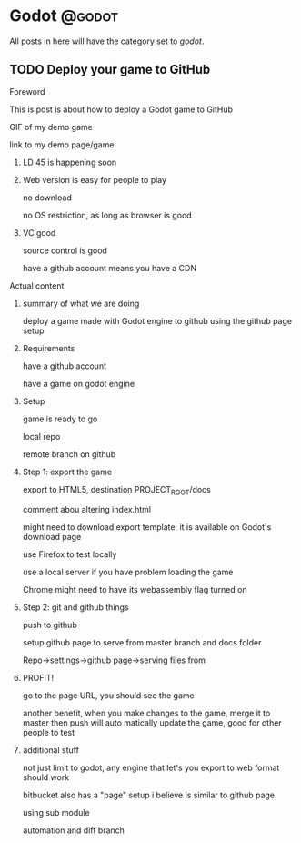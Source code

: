 #+HUGO_BASE_DIR: ../
#+HUGO_CODE_FENCE: nil
#+HUGO_WEIGHT: auto

#+author: Po Tong

* Godot :@godot:

  All posts in here will have the category set to /godot/.

** TODO Deploy your game to GitHub
:PROPERTIES:
:EXPORT_FILE_NAME: godot-deploy-web-export-to-github
:END:

**** Foreword

	 This is post is about how to deploy a Godot game to GitHub

	 GIF of my demo game

	 link to my demo page/game

***** LD 45 is happening soon

***** Web version is easy for people to play

	  no download

	  no OS restriction, as long as browser is good

***** VC good

	  source control is good

	  have a github account means you have a CDN

**** Actual content

***** summary of what we are doing

	  deploy a game made with Godot engine to github using the github page setup

***** Requirements

	  have a github account

	  have a game on godot engine

***** Setup

	  game is ready to go

	  local repo

	  remote branch on github

***** Step 1: export the game

	  export to HTML5, destination PROJECT_ROOT/docs

	  [[file:export_ui.png]]

	  comment abou altering index.html

	  might need to download export template, it is available on Godot's download page

	  use Firefox to test locally

	  use a local server if you have problem loading the game

	  Chrome might need to have its webassembly flag turned on

***** Step 2: git and github things

	  push to github

	  setup github page to serve from master branch and docs folder

	  Repo->settings->github page->serving files from
	  

***** PROFIT!

	  go to the page URL, you should see the game

	  another benefit, when you make changes to the game, merge it to master then push will auto matically update the game, good for other people to test

***** additional stuff

	  not just limit to godot, any engine that let's you export to web format should work

	  bitbucket also has a "page" setup i believe is similar to github page

	  using sub module

	  automation and diff branch


